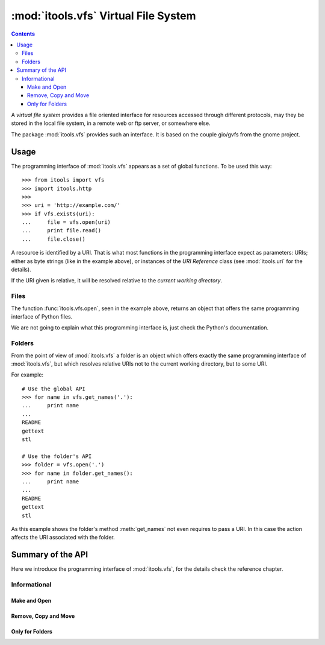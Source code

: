 :mod:`itools.vfs` Virtual File System
*************************************

.. module:: itools.vfs
   :synopsis: Virtual File System

.. index::
   single: VFS

.. contents::


A *virtual file system* provides a file oriented interface for resources
accessed through different protocols, may they be stored in the local file
system, in a remote web or ftp server, or somewhere else.

The package :mod:`itools.vfs` provides such an interface. It is based on the
couple gio/gvfs from the gnome project.


Usage
=====

The programming interface of :mod:`itools.vfs` appears as a set of global
functions. To be used this way::

    >>> from itools import vfs
    >>> import itools.http
    >>>
    >>> uri = 'http://example.com/'
    >>> if vfs.exists(uri):
    ...     file = vfs.open(uri)
    ...     print file.read()
    ...     file.close()

A resource is identified by a URI. That is what most functions in the
programming interface expect as parameters: URIs; either as byte strings (like
in the example above), or instances of the *URI Reference* class (see
:mod:`itools.uri` for the details).

If the URI given is relative, it will be resolved relative to the *current
working directory*.


Files
-----

The function :func:`itools.vfs.open`, seen in the example above, returns an
object that offers the same programming interface of Python files.

We are not going to explain what this programming interface is, just check
the Python's documentation.


Folders
-------

From the point of view of :mod:`itools.vfs` a folder is an object which offers
exactly the same programming interface of :mod:`itools.vfs`, but which
resolves relative URIs not to the current working directory, but to some URI.

For example::

    # Use the global API
    >>> for name in vfs.get_names('.'):
    ...     print name
    ...
    README
    gettext
    stl

    # Use the folder's API
    >>> folder = vfs.open('.')
    >>> for name in folder.get_names():
    ...     print name
    ...
    README
    gettext
    stl

As this example shows the folder's method :meth:`get_names` not even requires
to pass a URI. In this case the action affects the URI associated with the
folder.


Summary of the API
==================

Here we introduce the programming interface of :mod:`itools.vfs`, for the
details check the reference chapter.


Informational
-------------

.. function:: exists(reference)

.. function:: is_file(reference)

.. function:: is_folder(reference)

.. function:: can_read(reference)

.. function:: can_write(reference)

.. function:: get_ctime(reference)

.. function:: get_mtime(reference)

.. function:: get_atime(reference)

.. function:: get_mimetype(reference)

.. function:: get_size(reference)

.. function:: get_uri(reference)


Make and Open
^^^^^^^^^^^^^

.. function:: make_file(reference)

.. function:: make_folder(reference)

.. function:: open(reference, mode=None)

.. function:: mount_archive(reference)


Remove, Copy and Move
^^^^^^^^^^^^^^^^^^^^^

.. function:: remove(reference)

.. function:: copy(source, target)

.. function:: move(source, target)


Only for Folders
^^^^^^^^^^^^^^^^

.. function:: get_names(reference)

.. function:: traverse(reference)


